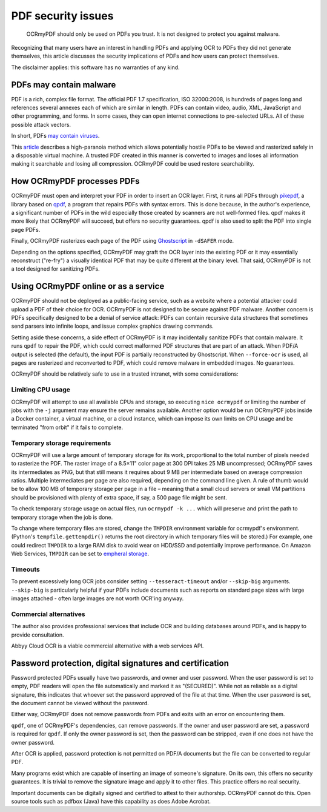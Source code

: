 PDF security issues
===================

	OCRmyPDF should only be used on PDFs you trust. It is not designed to protect you against malware.

Recognizing that many users have an interest in handling PDFs and applying OCR to PDFs they did not generate themselves, this article discusses the security implications of PDFs and how users can protect themselves.

The disclaimer applies: this software has no warranties of any kind.

PDFs may contain malware
------------------------

PDF is a rich, complex file format. The official PDF 1.7 specification, ISO 32000:2008, is hundreds of pages long and references several annexes each of which are similar in length. PDFs can contain video, audio, XML, JavaScript and other programming, and forms. In some cases, they can open internet connections to pre-selected URLs. All of these possible attack vectors.

In short, PDFs `may contain viruses <https://security.stackexchange.com/questions/64052/can-a-pdf-file-contain-a-virus>`_.

This `article <https://theinvisiblethings.blogspot.ca/2013/02/converting-untrusted-pdfs-into-trusted.html>`_ describes a high-paranoia method which allows potentially hostile PDFs to be viewed and rasterized safely in a disposable virtual machine. A trusted PDF created in this manner is converted to images and loses all information making it searchable and losing all compression. OCRmyPDF could be used restore searchability.

How OCRmyPDF processes PDFs
---------------------------

OCRmyPDF must open and interpret your PDF in order to insert an OCR layer. First, it runs all PDFs through `pikepdf <https://github.com/pikepdf/pikepdf>`_, a library based on `qpdf <https://github.com/qpdf/qpdf>`_, a program that repairs PDFs with syntax errors. This is done because, in the author's experience, a significant number of PDFs in the wild especially those created by scanners are not well-formed files. qpdf makes it more likely that OCRmyPDF will succeed, but offers no security guarantees. qpdf is also used to split the PDF into single page PDFs.

Finally, OCRmyPDF rasterizes each page of the PDF using `Ghostscript <http://ghostscript.com/>`_ in ``-dSAFER`` mode.

Depending on the options specified, OCRmyPDF may graft the OCR layer into the existing PDF or it may essentially reconstruct ("re-fry") a visually identical PDF that may be quite different at the binary level. That said, OCRmyPDF is not a tool designed for sanitizing PDFs.

Using OCRmyPDF online or as a service
-------------------------------------

OCRmyPDF should not be deployed as a public-facing service, such as a website where a potential attacker could upload a PDF of their choice for OCR. OCRmyPDF is not designed to be secure against PDF malware. Another concern is PDFs specifically designed to be a denial of service attack: PDFs can contain recursive data structures that sometimes send parsers into infinite loops, and issue complex graphics drawing commands.

Setting aside these concerns, a side effect of OCRmyPDF is it may incidentally sanitize PDFs that contain malware. It runs ``qpdf`` to repair the PDF, which could correct malformed PDF structures that are part of an attack. When PDF/A output is selected (the default), the input PDF is partially reconstructed by Ghostscript. When ``--force-ocr`` is used, all pages are rasterized and reconverted to PDF, which could remove malware in embedded images. No guarantees.

OCRmyPDF should be relatively safe to use in a trusted intranet, with some considerations:

Limiting CPU usage
^^^^^^^^^^^^^^^^^^

OCRmyPDF will attempt to use all available CPUs and storage, so executing ``nice ocrmypdf`` or limiting the number of jobs with the ``-j`` argument may ensure the server remains available. Another option would be run OCRmyPDF jobs inside a Docker container, a virtual machine, or a cloud instance, which can impose its own limits on CPU usage and be terminated "from orbit" if it fails to complete.

Temporary storage requirements
^^^^^^^^^^^^^^^^^^^^^^^^^^^^^^

OCRmyPDF will use a large amount of temporary storage for its work, proportional to the total number of pixels needed to rasterize the PDF. The raster image of a 8.5×11" color page at 300 DPI takes 25 MB uncompressed; OCRmyPDF saves its intermediates as PNG, but that still means it requires about 9 MB per intermediate based on average compression ratios. Multiple intermediates per page are also required, depending on the command line given. A rule of thumb would be to allow 100 MB of temporary storage per page in a file – meaning that a small cloud servers or small VM partitions should be provisioned with plenty of extra space, if say, a 500 page file might be sent.

To check temporary storage usage on actual files, run ``ocrmypdf -k ...`` which will preserve and print the path to temporary storage when the job is done.

To change where temporary files are stored, change the ``TMPDIR`` environment variable for ocrmypdf's environment. (Python's ``tempfile.gettempdir()`` returns the root directory in which temporary files will be stored.) For example, one could redirect ``TMPDIR`` to a large RAM disk to avoid wear on HDD/SSD and potentially improve performance. On Amazon Web Services, ``TMPDIR`` can be set to `empheral storage <https://docs.aws.amazon.com/AWSEC2/latest/UserGuide/InstanceStorage.html>`_.

Timeouts
^^^^^^^^

To prevent excessively long OCR jobs consider setting ``--tesseract-timeout`` and/or ``--skip-big`` arguments. ``--skip-big`` is particularly helpful if your PDFs include documents such as reports on standard page sizes with large images attached - often large images are not worth OCR'ing anyway.

Commercial alternatives
^^^^^^^^^^^^^^^^^^^^^^^

The author also provides professional services that include OCR and building databases around PDFs, and is happy to provide consultation.

Abbyy Cloud OCR is a viable commercial alternative with a web services API.


Password protection, digital signatures and certification
---------------------------------------------------------

Password protected PDFs usually have two passwords, and owner and user password. When the user password is set to empty, PDF readers will open the file automatically and marked it as "(SECURED)". While not as reliable as a digital signature, this indicates that whoever set the password approved of the file at that time. When the user password is set, the document cannot be viewed without the password.

Either way, OCRmyPDF does not remove passwords from PDFs and exits with an error on encountering them.

``qpdf``, one of OCRmyPDF's dependencies, can remove passwords. If the owner and user password are set, a password is required for ``qpdf``. If only the owner password is set, then the password can be stripped, even if one does not have the owner password.

After OCR is applied, password protection is not permitted on PDF/A documents but the file can be converted to regular PDF.

Many programs exist which are capable of inserting an image of someone's signature. On its own, this offers no security guarantees. It is trivial to remove the signature image and apply it to other files. This practice offers no real security.

Important documents can be digitally signed and certified to attest to their authorship. OCRmyPDF cannot do this. Open source tools such as pdfbox (Java) have this capability as does Adobe Acrobat.
